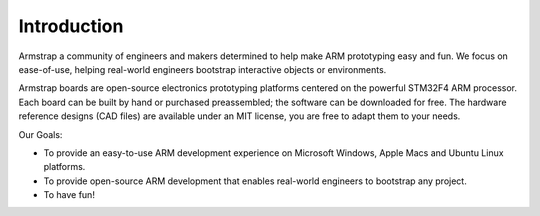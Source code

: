Introduction
============

Armstrap a community of engineers and makers determined to help make ARM prototyping easy and fun. We focus on ease-of-use, helping real-world engineers bootstrap interactive objects or environments.

Armstrap boards are open-source electronics prototyping platforms centered on the powerful STM32F4 ARM processor. Each board can be built by hand or purchased preassembled; the software can be downloaded for free. The hardware reference designs (CAD files) are available under an MIT license, you are free to adapt them to your needs.

Our Goals:

- To provide an easy-to-use ARM development experience on Microsoft Windows, Apple Macs and Ubuntu Linux platforms.
- To provide open-source ARM development that enables real-world engineers to bootstrap any project.
- To have fun!

